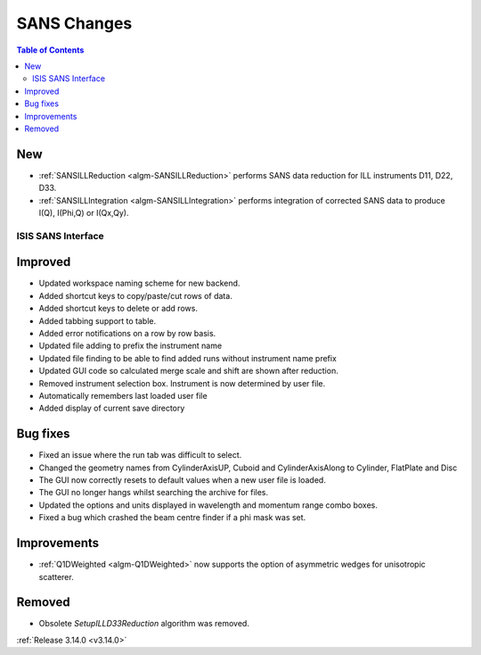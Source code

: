 ============
SANS Changes
============

.. contents:: Table of Contents
   :local:

New
###

- :ref:`SANSILLReduction <algm-SANSILLReduction>` performs SANS data reduction for ILL instruments D11, D22, D33.
- :ref:`SANSILLIntegration <algm-SANSILLIntegration>` performs integration of corrected SANS data to produce I(Q), I(Phi,Q) or I(Qx,Qy).

ISIS SANS Interface
-------------------

Improved
########
* Updated workspace naming scheme for new backend.
* Added shortcut keys to copy/paste/cut rows of data.
* Added shortcut keys to delete or add rows.
* Added tabbing support to table.
* Added error notifications on a row by row basis.
* Updated file adding to prefix the instrument name
* Updated file finding to be able to find added runs without instrument name prefix
* Updated GUI code so calculated merge scale and shift are shown after reduction.
* Removed instrument selection box. Instrument is now determined by user file.
* Automatically remembers last loaded user file
* Added display of current save directory

Bug fixes
#########
* Fixed an issue where the run tab was difficult to select.
* Changed the geometry names from CylinderAxisUP, Cuboid and CylinderAxisAlong to Cylinder, FlatPlate and Disc
* The GUI now correctly resets to default values when a new user file is loaded.
* The GUI no longer hangs whilst searching the archive for files.
* Updated the options and units displayed in wavelength and momentum range combo boxes.
* Fixed a bug which crashed the beam centre finder if a phi mask was set.

Improvements
############

- :ref:`Q1DWeighted <algm-Q1DWeighted>` now supports the option of asymmetric wedges for unisotropic scatterer.

Removed
#######

- Obsolete *SetupILLD33Reduction* algorithm was removed.

:ref:`Release 3.14.0 <v3.14.0>`
